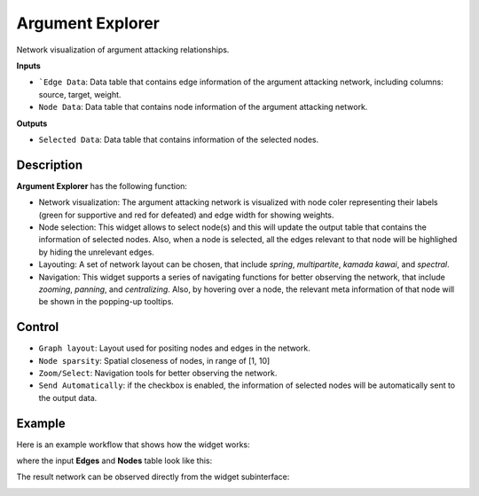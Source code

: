 Argument Explorer
=================

.. image:: ./icons/OWArgExplorer.png

Network visualization of argument attacking relationships.

**Inputs**

* ```Edge Data``: Data table that contains edge information of the argument attacking network, including columns: source, target, weight.

* ``Node Data``: Data table that contains node information of the argument attacking network.

**Outputs**

* ``Selected Data``: Data table that contains information of the selected nodes.

Description
-----------

**Argument Explorer** has the following function:

* Network visualization: The argument attacking network is visualized with node coler representing their labels (green for supportive and red for defeated) and edge width for showing weights.

* Node selection: This widget allows to select node(s) and this will update the output table that contains the information of selected nodes. Also, when a node is selected, all the edges relevant to that node will be highlighed by hiding the unrelevant edges.

* Layouting: A set of network layout can be chosen, that include `spring`, `multipartite`, `kamada kawai`, and `spectral`. 

* Navigation: This widget supports a series of navigating functions for better observing the network, that include `zooming`, `panning`, and `centralizing`. Also, by hovering over a node, the relevant meta information of that node will be shown in the popping-up tooltips.

Control
-------

* ``Graph layout``: Layout used for positing nodes and edges in the network.

* ``Node sparsity``: Spatial closeness of nodes, in range of [1, 10]

* ``Zoom/Select``: Navigation tools for better observing the network.

* ``Send Automatically``: if the checkbox is enabled, the information of selected nodes will be automatically sent to the output data. 

Example
-------

Here is an example workflow that shows how the widget works:

.. image:: ./images/wf_explorer.png

where the input **Edges** and **Nodes** table look like this:

.. image:: ./images/df_edges.png

.. image:: ./images/df_nodes.png

The result network can be observed directly from the widget subinterface:

.. image:: ./images/OWArgExplorer.png
